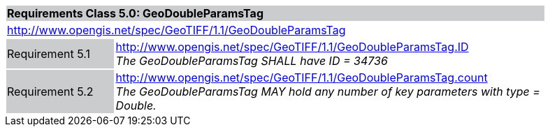 [cols="1,4",width="90%"]
|===
2+|*Requirements Class 5.0: GeoDoubleParamsTag* {set:cellbgcolor:#CACCCE}
2+|http://www.opengis.net/spec/GeoTIFF/1.1/GeoDoubleParamsTag
{set:cellbgcolor:#FFFFFF}

|Requirement 5.1 {set:cellbgcolor:#CACCCE}
|http://www.opengis.net/spec/GeoTIFF/1.1/GeoDoubleParamsTag.ID +
_The GeoDoubleParamsTag SHALL have ID = 34736_
{set:cellbgcolor:#FFFFFF}

|Requirement 5.2 {set:cellbgcolor:#CACCCE}
|http://www.opengis.net/spec/GeoTIFF/1.1/GeoDoubleParamsTag.count +
_The GeoDoubleParamsTag MAY hold any number of key parameters with type = Double._
{set:cellbgcolor:#FFFFFF}
|===
